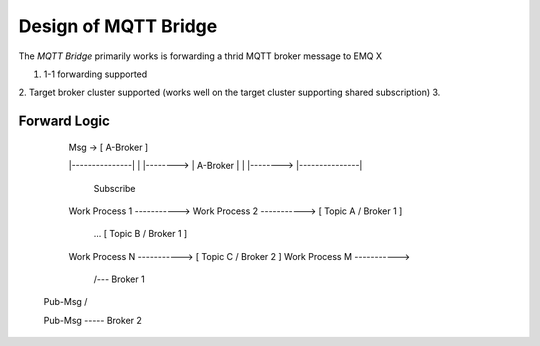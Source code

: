 
Design of MQTT Bridge
=====================

The *MQTT Bridge* primarily works is forwarding a thrid MQTT broker message to EMQ X

1. 1-1 forwarding supported
2. Target broker cluster supported (works well on the target cluster supporting shared subscription)
3. 


Forward Logic
--------------------

         Msg -> [  A-Broker  ]



         |---------------|
         |               |-------->
         |    A-Broker   | 
         |               |-------->
         |---------------|


                           Subscribe
         Work Process 1   ----------->
         Work Process 2   ----------->   [ Topic A / Broker 1 ] 
              ...                        [ Topic B / Broker 1 ]
         Work Process N   ----------->   [ Topic C / Broker 2 ]
         Work Process M   ----------->


                   /--- Broker 1
        Pub-Msg   /

        Pub-Msg   ----- Broker 2



